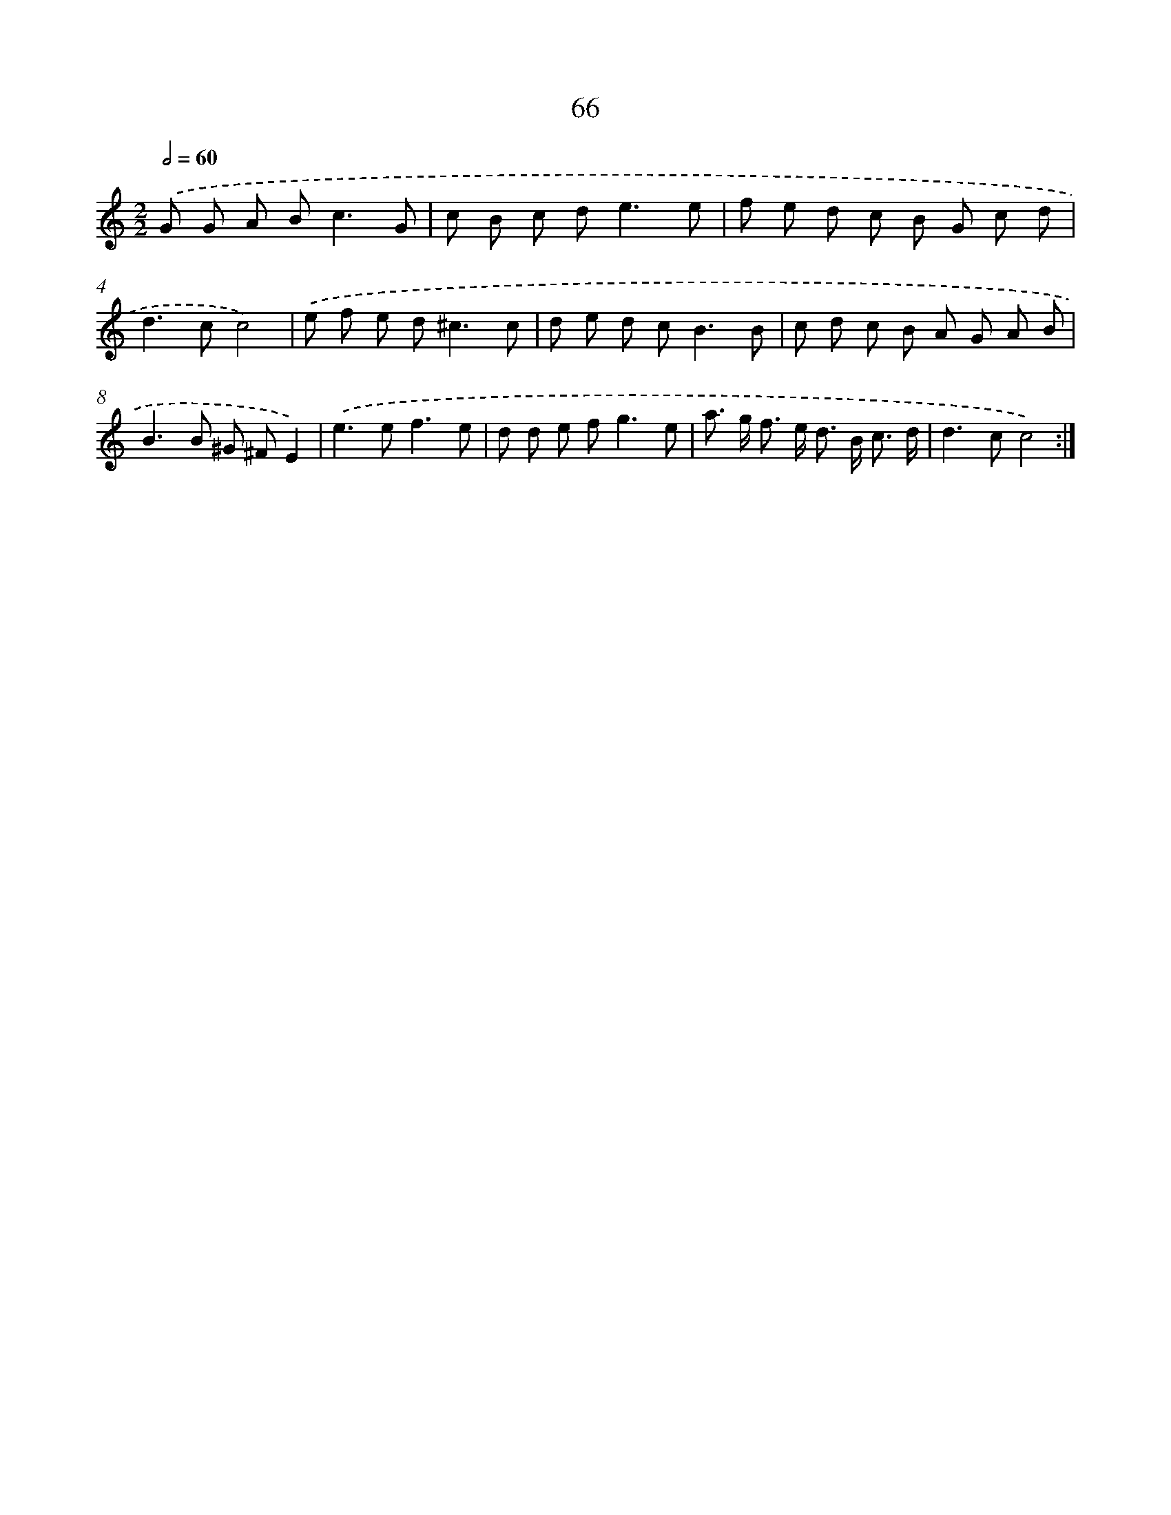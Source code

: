 X: 15891
T: 66
%%abc-version 2.0
%%abcx-abcm2ps-target-version 5.9.1 (29 Sep 2008)
%%abc-creator hum2abc beta
%%abcx-conversion-date 2018/11/01 14:37:58
%%humdrum-veritas 4275745974
%%humdrum-veritas-data 1366218209
%%continueall 1
%%barnumbers 0
L: 1/8
M: 2/2
Q: 1/2=60
K: C clef=treble
.('G G A B2<c2G |
c B c d2<e2e |
f e d c B G c d |
d2>c2c4) |
.('e f e d2<^c2c |
d e d c2<B2B |
c d c B A G A B |
B2>B2 ^G ^FE2) |
.('e2>e2f3e |
d d e f2<g2e |
a> g f> e d> B c3/ d/ |
d2>c2c4) :|]
